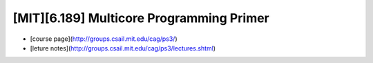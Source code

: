 ##############################################################################
[MIT][6.189] Multicore Programming Primer
##############################################################################

- [course page](http://groups.csail.mit.edu/cag/ps3/)
- [leture notes](http://groups.csail.mit.edu/cag/ps3/lectures.shtml)
